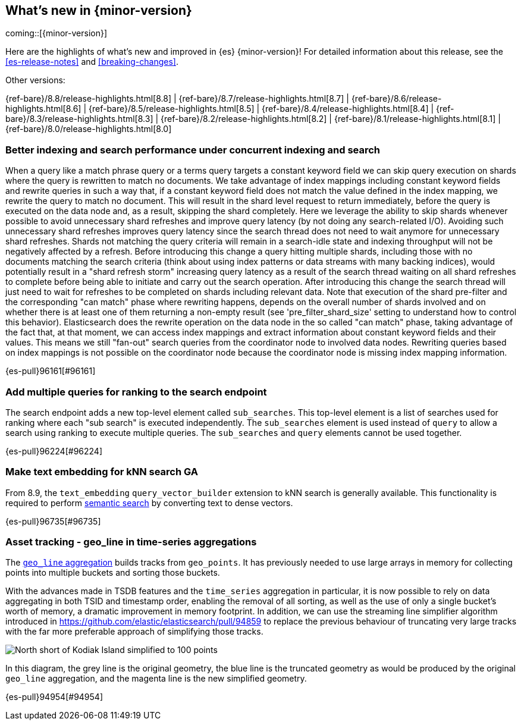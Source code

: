 [[release-highlights]]
== What's new in {minor-version}

coming::[{minor-version}]

Here are the highlights of what's new and improved in {es} {minor-version}!
ifeval::["{release-state}"!="unreleased"]
For detailed information about this release, see the <<es-release-notes>> and
<<breaking-changes>>.

// Add previous release to the list
Other versions:

{ref-bare}/8.8/release-highlights.html[8.8]
| {ref-bare}/8.7/release-highlights.html[8.7]
| {ref-bare}/8.6/release-highlights.html[8.6]
| {ref-bare}/8.5/release-highlights.html[8.5]
| {ref-bare}/8.4/release-highlights.html[8.4]
| {ref-bare}/8.3/release-highlights.html[8.3]
| {ref-bare}/8.2/release-highlights.html[8.2]
| {ref-bare}/8.1/release-highlights.html[8.1]
| {ref-bare}/8.0/release-highlights.html[8.0]

endif::[]

// tag::notable-highlights[]

[discrete]
[[better_indexing_search_performance_under_concurrent_indexing_search]]
=== Better indexing and search performance under concurrent indexing and search
When a query like a match phrase query or a terms query targets a constant keyword field we can skip query execution on shards where the query is rewritten to match no documents. We take advantage of index mappings including constant keyword fields and rewrite queries in such a way that, if a constant keyword field does not match the value defined in the index mapping, we rewrite the query to match no document. This will result in the shard level request to return immediately, before the query is executed on the data node and, as a result, skipping the shard completely. Here we leverage the ability to skip shards whenever possible to avoid unnecessary shard refreshes and improve query latency (by not doing any search-related I/O). Avoiding such unnecessary shard refreshes improves query latency since the search thread does not need to wait anymore for unnecessary shard refreshes. Shards not matching the query criteria will remain in a search-idle state and indexing throughput will not be negatively affected by a refresh. Before introducing this change a query hitting multiple shards, including those with no documents matching the search criteria (think about using index patterns or data streams with many backing indices), would potentially result in a "shard refresh storm" increasing query latency as a result of the search thread waiting on all shard refreshes to complete before being able to initiate and carry out the search operation. After introducing this change the search thread will just need to wait for refreshes to be completed on shards including relevant data. Note that execution of the shard pre-filter and the corresponding "can match" phase where rewriting happens, depends on the overall number of shards involved and on whether there is at least one of them returning a non-empty result (see 'pre_filter_shard_size' setting to understand how to control this behavior). Elasticsearch does the rewrite operation on the data node in the so called "can match" phase, taking advantage of the fact that, at that moment, we can access index mappings and extract information about constant keyword fields and their values. This means we still "fan-out" search queries from the coordinator node to involved data nodes. Rewriting queries based on index mappings is not possible on the coordinator node because the coordinator node is missing index mapping information.

{es-pull}96161[#96161]

[discrete]
[[add_multiple_queries_for_ranking_to_search_endpoint]]
=== Add multiple queries for ranking to the search endpoint
The search endpoint adds a new top-level element called `sub_searches`. This top-level element is a list of searches used for ranking where each "sub search" is executed independently. The `sub_searches` element is used instead of `query` to allow a search using ranking to execute multiple queries. The `sub_searches` and `query` elements cannot be used together.

{es-pull}96224[#96224]

[discrete]
[[make_text_embedding_for_knn_search_ga]]
=== Make text embedding for kNN search GA
From 8.9, the `text_embedding` `query_vector_builder` extension to kNN search is generally available. This functionality is required to perform <<semantic-search,semantic search>> by converting text to dense vectors.

{es-pull}96735[#96735]

// end::notable-highlights[]


[discrete]
[[asset_tracking_geo_line_in_time_series_aggregations]]
=== Asset tracking - geo_line in time-series aggregations
The <<search-aggregations-metrics-geo-line,`geo_line` aggregation>> builds tracks from `geo_points`.
It has previously needed to use large arrays in memory for collecting points into multiple buckets
and sorting those buckets.

With the advances made in TSDB features and the `time_series` aggregation in particular,
it is now possible to rely on data aggregating in both TSID and timestamp order,
enabling the removal of all sorting, as well as the use of only a single bucket's
worth of memory, a dramatic improvement in memory footprint. In addition, we can use the streaming line
simplifier algorithm introduced in https://github.com/elastic/elasticsearch/pull/94859 to replace the previous
behaviour of truncating very large tracks with the far more preferable approach of simplifying those tracks.

[role="screenshot"]
image:images/spatial/kodiak_geo_line_simplified.png[North short of Kodiak Island simplified to 100 points]

In this diagram, the grey line is the original geometry, the blue line is the truncated geometry as would be
produced by the original `geo_line` aggregation, and the magenta line is the new simplified geometry.

{es-pull}94954[#94954]

